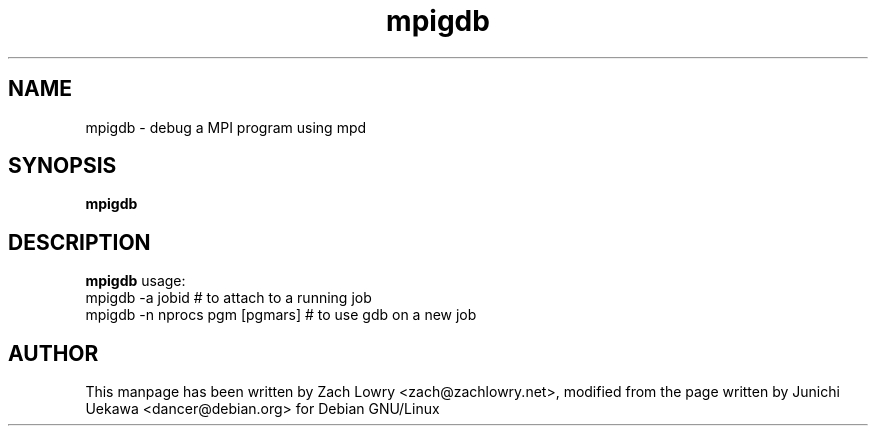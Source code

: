 .TH mpigdb 1 "21 Mar 2005" "" "mpd cmds"
.SH NAME
mpigdb \- debug a MPI program using mpd
.SH SYNOPSIS
.B mpigdb

.SH DESCRIPTION
.B mpigdb
usage:
.TP
mpigdb -a jobid # to attach to a running job
.TP
mpigdb -n nprocs pgm [pgmars] # to use gdb on a new job

.SH AUTHOR
This manpage has been written by Zach Lowry <zach@zachlowry.net>, modified from
the page written by Junichi Uekawa <dancer@debian.org> for Debian GNU/Linux
